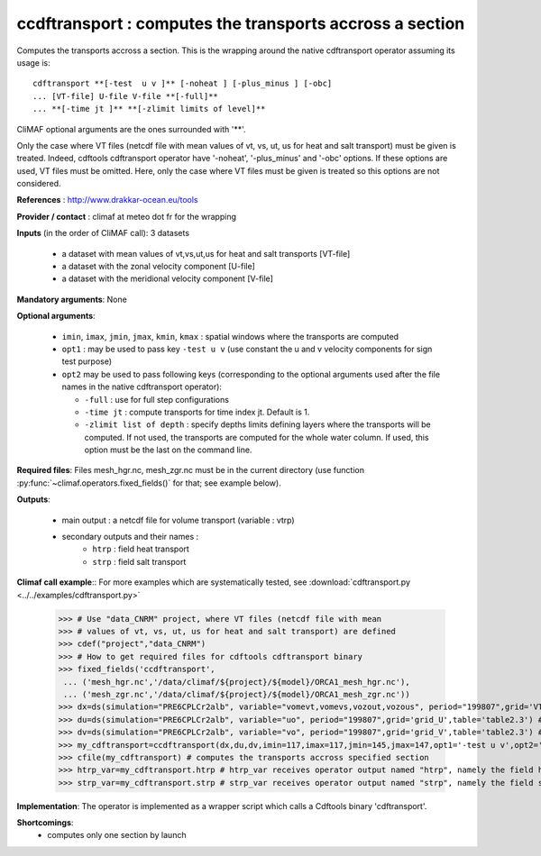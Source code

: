 ccdftransport : computes the transports accross a section
-----------------------------------------------------------

Computes the transports accross a section. This is the wrapping around
the native cdftransport operator assuming its usage is:: 
 
 cdftransport **[-test  u v ]** [-noheat ] [-plus_minus ] [-obc] 
 ... [VT-file] U-file V-file **[-full]**   
 ... **[-time jt ]** **[-zlimit limits of level]** 

CliMAF optional arguments are the ones surrounded with '**'.

Only the case where VT files (netcdf file with mean values of vt, vs,
ut, us for heat and salt transport) must be given is treated. Indeed,
cdftools cdftransport operator have '-noheat', '-plus_minus' and
'-obc' options. If these options are used, VT files must be
omitted. Here, only the case where VT files must be given is treated
so this options are not considered.   

**References** : http://www.drakkar-ocean.eu/tools

**Provider / contact** : climaf at meteo dot fr for the wrapping 

**Inputs** (in the order of CliMAF call): 3 datasets

  - a dataset with mean values of vt,vs,ut,us for heat and salt transports [VT-file]
  - a dataset with the zonal velocity component [U-file]
  - a dataset with the meridional velocity component [V-file] 
    
**Mandatory arguments**: None

**Optional arguments**:

  - ``imin``, ``imax``, ``jmin``, ``jmax``,  ``kmin``, ``kmax`` :
    spatial windows where the transports are computed 

  - ``opt1`` : may be used to pass key ``-test u v`` (use constant the
    u and v velocity components for sign test purpose) 

  - ``opt2`` may be used to pass following keys (corresponding to the
    optional arguments used after the file names in the native
    cdftransport operator): 

    - ``-full`` : use for full step configurations

    - ``-time jt`` : compute transports for time index jt. Default
      is 1. 

    - ``-zlimit list of depth`` : specify depths limits defining
      layers where the transports will be computed. If not used, the
      transports are computed for the whole water column. If used,
      this option must be the last on the command line.

**Required files**: Files mesh_hgr.nc, mesh_zgr.nc must be in the
current directory (use function
:py:func:`~climaf.operators.fixed_fields()` for that; see example
below).

**Outputs**:

  - main output : a netcdf file for volume transport (variable : vtrp)
  - secondary outputs and their names :
     - ``htrp`` : field heat transport
     - ``strp`` : field salt transport

**Climaf call example**:: For more examples which are systematically
tested, see :download:`cdftransport.py
<../../examples/cdftransport.py>`   

  >>> # Use "data_CNRM" project, where VT files (netcdf file with mean
  >>> # values of vt, vs, ut, us for heat and salt transport) are defined
  >>> cdef("project","data_CNRM")
  >>> # How to get required files for cdftools cdftransport binary
  >>> fixed_fields('ccdftransport',
   ... ('mesh_hgr.nc','/data/climaf/${project}/${model}/ORCA1_mesh_hgr.nc'),
   ... ('mesh_zgr.nc','/data/climaf/${project}/${model}/ORCA1_mesh_zgr.nc'))
  >>> dx=ds(simulation="PRE6CPLCr2alb", variable="vomevt,vomevs,vozout,vozous", period="199807",grid='VT') # dataset with vt
  >>> du=ds(simulation="PRE6CPLCr2alb", variable="uo", period="199807",grid='grid_U',table='table2.3') # dataset with zonal velocity component
  >>> dv=ds(simulation="PRE6CPLCr2alb", variable="vo", period="199807",grid='grid_V',table='table2.3') # dataset with meridional velocity component
  >>> my_cdftransport=ccdftransport(dx,du,dv,imin=117,imax=117,jmin=145,jmax=147,opt1='-test u v',opt2='-full')
  >>> cfile(my_cdftransport) # computes the transports accross specified section
  >>> htrp_var=my_cdftransport.htrp # htrp_var receives operator output named "htrp", namely the field heat transport
  >>> strp_var=my_cdftransport.strp # strp_var receives operator output named "strp", namely the field salt transport

**Implementation**: The operator is implemented as a wrapper script which
calls a  Cdftools binary 'cdftransport'.
    
**Shortcomings**:
 - computes only one section by launch
